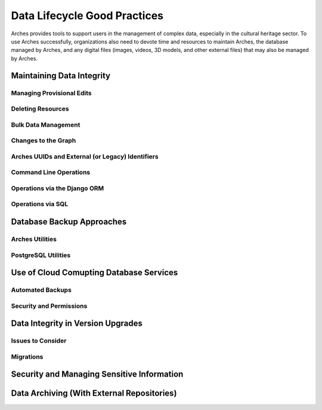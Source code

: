 #############################
Data Lifecycle Good Practices
#############################

Arches provides tools to support users in the management of complex data, especially in the cultural heritage sector. To use Arches successfully, organizations also need to devote time and resources to maintain Arches, the database managed by Arches, and any digital files (images, videos, 3D models, and other external files) that may also be managed by Arches.




Maintaining Data Integrity
==========================

Managing Provisional Edits
--------------------------

Deleting Resources
------------------

Bulk Data Management
--------------------

Changes to the Graph
--------------------

Arches UUIDs and External (or Legacy) Identifiers
-------------------------------------------------

Command Line Operations
-----------------------

Operations via the Django ORM
-----------------------------

Operations via SQL 
------------------



Database Backup Approaches
==========================


Arches Utilities
----------------


PostgreSQL Utilities
--------------------


Use of Cloud Comupting Database Services
========================================

Automated Backups
-----------------

Security and Permissions
------------------------



Data Integrity in Version Upgrades
==================================

Issues to Consider
------------------

Migrations
----------


Security and Managing Sensitive Information
===========================================




Data Archiving (With External Repositories)
===========================================